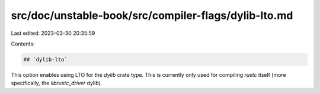 src/doc/unstable-book/src/compiler-flags/dylib-lto.md
=====================================================

Last edited: 2023-03-30 20:35:59

Contents:

.. code-block:: md

    ## `dylib-lto`

This option enables using LTO for the `dylib` crate type. This is currently only used for compiling
`rustc` itself (more specifically, the `librustc_driver` dylib).


